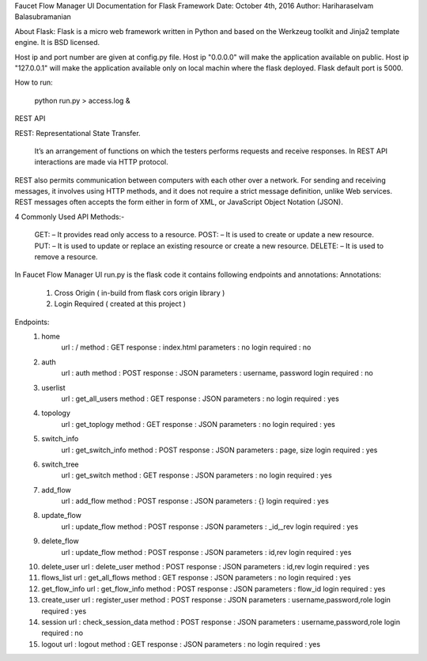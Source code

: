 Faucet Flow Manager UI
Documentation for Flask Framework
Date: October 4th, 2016
Author: Hariharaselvam Balasubramanian

About Flask:
Flask is a micro web framework written in Python and based on the Werkzeug toolkit and Jinja2 template engine. It is BSD licensed.

Host ip and port number are given at config.py file. Host ip "0.0.0.0" will make the application available on public. Host ip "127.0.0.1" will make the application available only on local machin where the flask deployed.
Flask default port is 5000.

How to run:

    python run.py > access.log &

REST API

REST: Representational State Transfer.

    It’s an arrangement of functions on which the testers performs requests and receive responses. In REST API interactions are made via HTTP protocol.
REST also permits communication between computers with each other over a network.
For sending and receiving messages, it involves using HTTP methods, and it does not require a strict message definition, unlike Web services.
REST messages often accepts the form either in form of XML, or JavaScript Object Notation (JSON).

4 Commonly Used API Methods:-

    GET: – It provides read only access to a resource.
    POST: – It is used to create or update a new resource.
    PUT: – It is used to update or replace an existing resource or create a new resource.
    DELETE: – It is used to remove a resource.

In Faucet Flow Manager UI run.py is the flask code it contains following endpoints and annotations:
Annotations:
    1. Cross Origin ( in-build from flask cors origin library )
    2. Login Required ( created at this project )

Endpoints:
    1. home
        url             : /
        method          : GET
        response        : index.html
        parameters      : no
        login required  : no

    2. auth
        url             : auth
        method          : POST
        response        : JSON
        parameters      : username, password
        login required  : no

    3. userlist
        url             : get_all_users
        method          : GET
        response        : JSON
        parameters      : no
        login required  : yes

    4. topology
        url             : get_toplogy
        method          : GET
        response        : JSON
        parameters      : no
        login required  : yes

    5. switch_info
        url             : get_switch_info
        method          : POST
        response        : JSON
        parameters      : page, size
        login required  : yes

    6. switch_tree
        url             : get_switch
        method          : GET
        response        : JSON
        parameters      : no
        login required  : yes

    7. add_flow
        url             : add_flow
        method          : POST
        response        : JSON
        parameters      : {}
        login required  : yes

    8. update_flow
        url             : update_flow
        method          : POST
        response        : JSON
        parameters      : _id,_rev
        login required  : yes

    9. delete_flow
        url             : update_flow
        method          : POST
        response        : JSON
        parameters      : id,rev
        login required  : yes

    10. delete_user
        url             : delete_user
        method          : POST
        response        : JSON
        parameters      : id,rev
        login required  : yes

    11. flows_list
        url             : get_all_flows
        method          : GET
        response        : JSON
        parameters      : no
        login required  : yes

    12. get_flow_info
        url             : get_flow_info
        method          : POST
        response        : JSON
        parameters      : flow_id
        login required  : yes

    13. create_user
        url             : register_user
        method          : POST
        response        : JSON
        parameters      : username,password,role
        login required  : yes

    14. session
        url             : check_session_data
        method          : POST
        response        : JSON
        parameters      : username,password,role
        login required  : no

    15. logout
        url             : logout
        method          : GET
        response        : JSON
        parameters      : no
        login required  : yes
